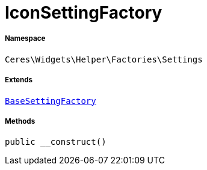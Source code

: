 :table-caption!:
:example-caption!:
:source-highlighter: prettify
:sectids!:
[[ceres__iconsettingfactory]]
= IconSettingFactory





===== Namespace

`Ceres\Widgets\Helper\Factories\Settings`

===== Extends
xref:Ceres/Widgets/Helper/Factories/Settings/BaseSettingFactory.adoc#[`BaseSettingFactory`]





===== Methods

[source%nowrap, php, subs=+macros]
[#__construct]
----

public __construct()

----







